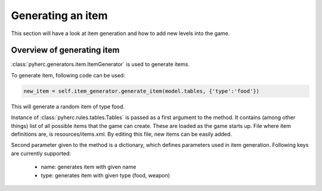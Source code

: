Generating an item
******************
This section will have a look at item generation and how to add new levels into
the game.

Overview of generating item
===========================
:class:`pyherc.generators.item.ItemGenerator` is used to generate items.

To generate item, following code can be used:

.. code-block:: python

    new_item = self.item_generator.generate_item(model.tables, {'type':'food'})

This will generate a random item of type food.

Instance of :class:`pyherc.rules.tables.Tables` is passed as a first argument
to the method. It contains (among other things) list of all possible items
that the game can create. These are loaded as the game starts up. File where
item definitions are, is resources/items.xml. By editing this file, new items
can be easily added.

Second parameter given to the method is a dictionary, which defines parameters
used in item generation. Following keys are currently supported:

  - name: generates item with given name
  - type: generates item with given type (food, weapon)

